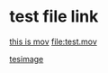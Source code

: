 
* test file link

[[file:test.mov][this is mov]]
[[file:test.mov]]

[[file:test.jpg][tesimage]]

[[file:test.jpg]]


[[file:images/2022-12-17_21-24-33_test.jpg]]
